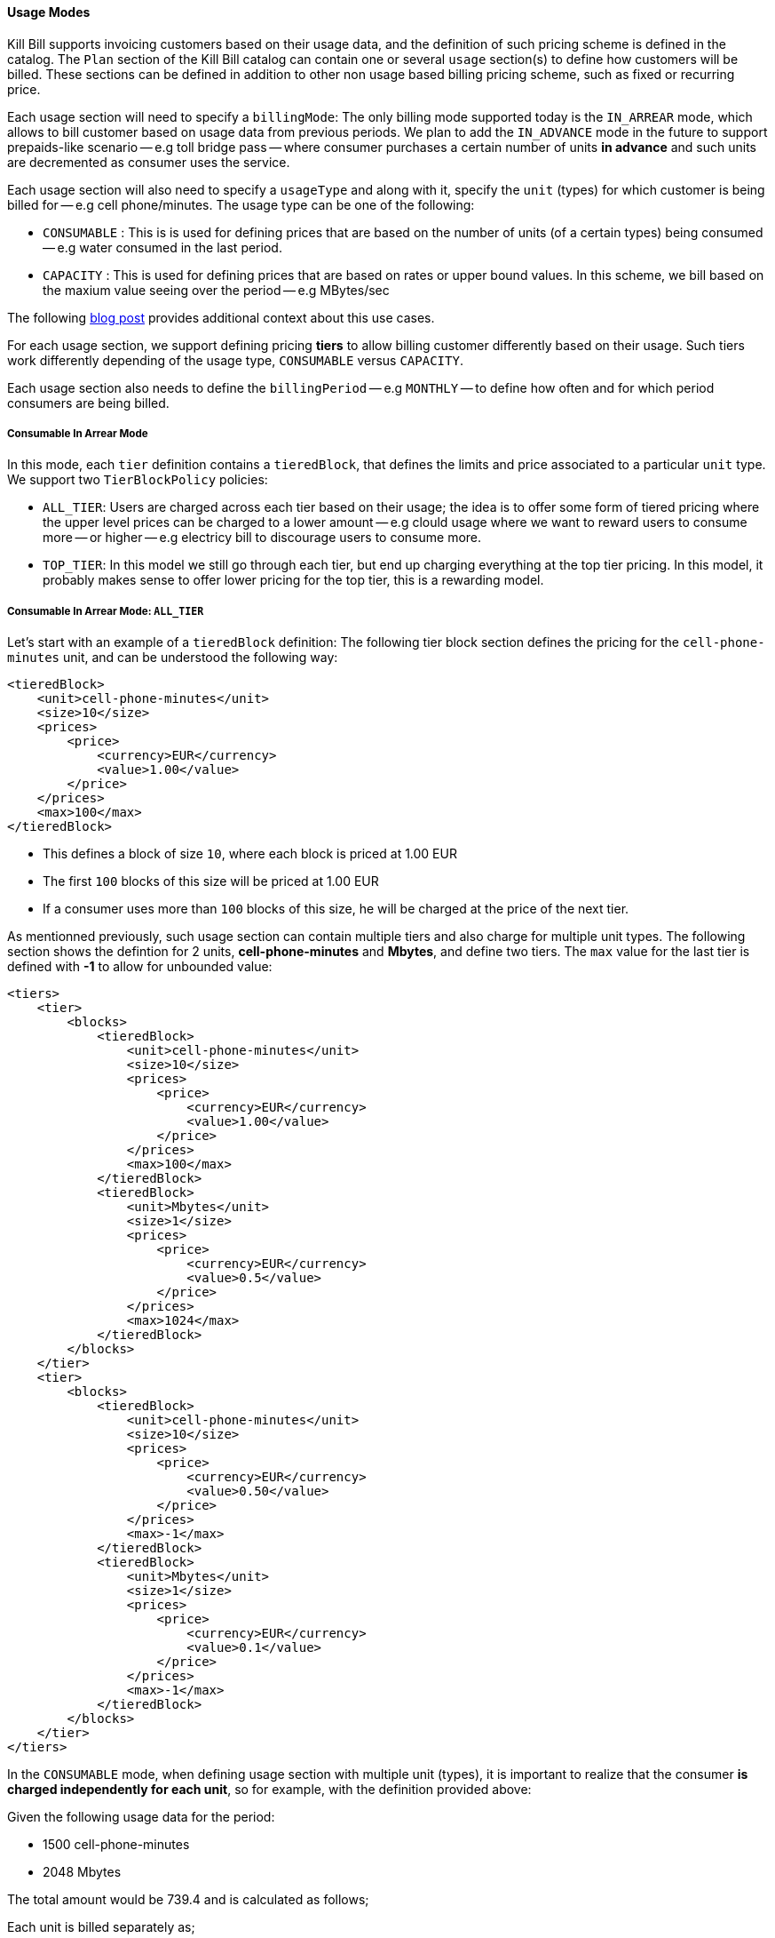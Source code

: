 ==== Usage Modes

Kill Bill supports invoicing customers based on their usage data, and the definition of such pricing scheme is defined in the catalog.
The `Plan` section of the Kill Bill catalog can contain one or several `usage` section(s) to define how customers will be billed.
These sections can be defined in addition to other non usage based billing pricing scheme, such as fixed or recurring price.

Each usage section will need to specify a `billingMode`:
The only billing mode supported today is the `IN_ARREAR` mode, which allows to bill customer based on usage data from previous periods.
We plan to add the `IN_ADVANCE` mode in the future to support prepaids-like scenario -- e.g toll bridge pass -- where consumer purchases a
certain number of units *in advance* and such units are decremented as consumer uses the service.

Each usage section will also need to specify a `usageType` and along with it, specify the `unit` (types) for which customer is being billed for -- e.g cell phone/minutes.
The usage type can be one of the following:

* `CONSUMABLE` : This is is used for defining prices that are based on the number of units (of a certain types) being consumed -- e.g water consumed in the last period. 
* `CAPACITY` : This is used for defining prices that are based on rates or upper bound values. In this scheme, we bill based on the maxium value seeing over the period -- e.g MBytes/sec

The following http://killbill.io/blog/usage-billing[ blog post] provides additional context about this use cases.

For each usage section, we support defining pricing *tiers* to allow billing customer differently based on their usage.
Such tiers work differently depending of the usage type, `CONSUMABLE` versus `CAPACITY`.

Each usage section also needs to define the `billingPeriod` -- e.g `MONTHLY` -- to define how often and for which period consumers are being billed.

===== Consumable In Arrear Mode

In this mode, each `tier` definition contains a `tieredBlock`, that defines the limits and price associated to a particular `unit` type. We support two `TierBlockPolicy` policies:

* `ALL_TIER`: Users are charged across each tier based on their usage; the idea is to offer some form of tiered pricing where the upper level prices can be charged to a lower amount -- e.g clould usage where we want to reward users to consume more -- or higher -- e.g electricy bill to discourage users to consume more.
* `TOP_TIER`: In this model we still go through each tier, but end up charging everything at the top tier pricing. In this model, it probably makes sense to offer lower pricing for the top tier, this is a rewarding model.


===== Consumable In Arrear Mode: `ALL_TIER`

Let's start with an example of a `tieredBlock` definition: The following tier block section defines the pricing for the `cell-phone-minutes` unit, and can be understood the following way:

[source,bash]
----
<tieredBlock>
    <unit>cell-phone-minutes</unit>
    <size>10</size>
    <prices>
        <price>
            <currency>EUR</currency>
            <value>1.00</value>
        </price>
    </prices>
    <max>100</max>
</tieredBlock>
----

* This defines a block of size `10`, where each block is priced at 1.00 EUR
* The first `100` blocks of this size will be priced at 1.00 EUR
* If a consumer uses more than `100` blocks of this size, he will be charged at the price of the next tier.

As mentionned previously, such usage section can contain multiple tiers and also charge for multiple unit types.
The following section shows the defintion for 2 units, *cell-phone-minutes* and *Mbytes*, and define two tiers.
The `max` value for the last tier is defined with *-1* to allow for unbounded value:

[source,bash]
----
<tiers>
    <tier>
        <blocks>
            <tieredBlock>
                <unit>cell-phone-minutes</unit>
                <size>10</size>
                <prices>
                    <price>
                        <currency>EUR</currency>
                        <value>1.00</value>
                    </price>
                </prices>
                <max>100</max>
            </tieredBlock>
            <tieredBlock>
                <unit>Mbytes</unit>
                <size>1</size>
                <prices>
                    <price>
                        <currency>EUR</currency>
                        <value>0.5</value>
                    </price>
                </prices>
                <max>1024</max>
            </tieredBlock>
        </blocks>
    </tier>
    <tier>
        <blocks>
            <tieredBlock>
                <unit>cell-phone-minutes</unit>
                <size>10</size>
                <prices>
                    <price>
                        <currency>EUR</currency>
                        <value>0.50</value>
                    </price>
                </prices>
                <max>-1</max>
            </tieredBlock>
            <tieredBlock>
                <unit>Mbytes</unit>
                <size>1</size>
                <prices>
                    <price>
                        <currency>EUR</currency>
                        <value>0.1</value>
                    </price>
                </prices>
                <max>-1</max>
            </tieredBlock>
        </blocks>
    </tier>
</tiers>
----

In the `CONSUMABLE` mode, when defining usage section with multiple unit (types), it is important to realize that the consumer *is charged independently
for each unit*, so for example, with the definition provided above:

Given the following usage data for the period:

* 1500 cell-phone-minutes
* 2048 Mbytes

The total amount would be 739.4 and is calculated as follows;

Each unit is billed separately as;

cell-phone-minutes:

* Tier 1: 100 blocks of size 10 at 1 EUR => 100 EUR
* Tier 2: 50 blocks of size 10 at 0.5 EUR => 25 EUR

Mbytes

* Tier 1: 1024 blocks of size 1 at 0.5 EUR => 512
* Tier 2: 1024 blocks of size 1 at 0.1 EUR => 102.4

Total: 100 + 25 + 512 + 102.4 = 739.4


For more information on this model, see our http://docs.killbill.io/latest/consumable_in_arrear.html[tutorial].


===== Consumable In Arrear Mode: `TOP_TIER`

Using the same example from the previous section would lead to a different result:

The consumer would be charged for:

* cell-phone-minutes: 150 blocks of size 10 at 0.50 EUR = 150 * 0.5 = 75
* Mbytes: 2048 blocks of size 1 at 0.10 EUR = 2048 * 0.1 = 204.8

So the total amount would be 279.8

===== Capacity In Arrear Mode

In the `CAPACITY` mode, each `tier` definition contains a list of `limit`, specifying for each `unit` (type) what is the maxium value for this tier. *In contrary to `CONSUMABLE` mode, the billing happens across the units*. Let's assume the following definition for one tier, with 2 different types of units, `bandwith-meg-sec` and `members`:

[source,bash]
----
<tier>
   <limits>
       <limit>
           <unit>bandwith-meg-sec</unit>
           <max>100</max>
       </limit>
       <limit>
           <unit>members</unit>
           <max>500</max>
       </limit>
   </limits>
   <recurringPrice>
       <price>
           <currency>EUR</currency>
           <value>5.00</value>
       </price>
   </recurringPrice>
</tier>
----

Given the following usage data for the period:

* `bandwith-meg-sec`: A peak of 50 in the period
* `members`: A peak of 350 active members in the period

The user would be charged 5.00 EUR.

However if the `members` peak data was 501, this would move to the next tier -- not shown for simplicity.

So, in this model, the peak data for each unit is used to *define which tier to use*, and based on the tier we simply apply the pricing defined. 
